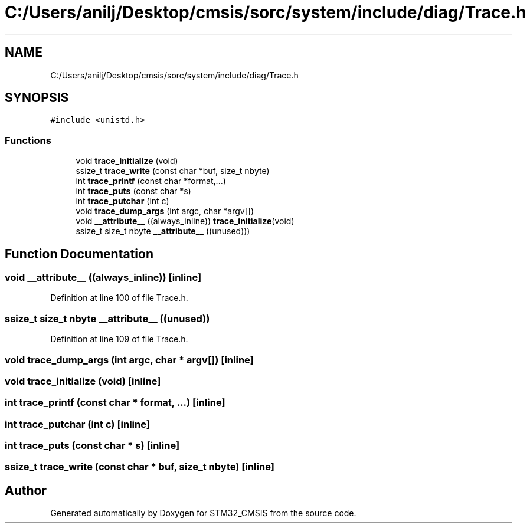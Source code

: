 .TH "C:/Users/anilj/Desktop/cmsis/sorc/system/include/diag/Trace.h" 3 "Sun Apr 16 2017" "STM32_CMSIS" \" -*- nroff -*-
.ad l
.nh
.SH NAME
C:/Users/anilj/Desktop/cmsis/sorc/system/include/diag/Trace.h
.SH SYNOPSIS
.br
.PP
\fC#include <unistd\&.h>\fP
.br

.SS "Functions"

.in +1c
.ti -1c
.RI "void \fBtrace_initialize\fP (void)"
.br
.ti -1c
.RI "ssize_t \fBtrace_write\fP (const char *buf, size_t nbyte)"
.br
.ti -1c
.RI "int \fBtrace_printf\fP (const char *format,\&.\&.\&.)"
.br
.ti -1c
.RI "int \fBtrace_puts\fP (const char *s)"
.br
.ti -1c
.RI "int \fBtrace_putchar\fP (int c)"
.br
.ti -1c
.RI "void \fBtrace_dump_args\fP (int argc, char *argv[])"
.br
.ti -1c
.RI "void \fB__attribute__\fP ((always_inline)) \fBtrace_initialize\fP(void)"
.br
.ti -1c
.RI "ssize_t size_t nbyte \fB__attribute__\fP ((unused)))"
.br
.in -1c
.SH "Function Documentation"
.PP 
.SS "void __attribute__ ((always_inline))\fC [inline]\fP"

.PP
Definition at line 100 of file Trace\&.h\&.
.SS "ssize_t size_t nbyte __attribute__ ((unused))"

.PP
Definition at line 109 of file Trace\&.h\&.
.SS "void trace_dump_args (int argc, char * argv[])\fC [inline]\fP"

.SS "void trace_initialize (void)\fC [inline]\fP"

.SS "int trace_printf (const char * format,  \&.\&.\&.)\fC [inline]\fP"

.SS "int trace_putchar (int c)\fC [inline]\fP"

.SS "int trace_puts (const char * s)\fC [inline]\fP"

.SS "ssize_t trace_write (const char * buf, size_t nbyte)\fC [inline]\fP"

.SH "Author"
.PP 
Generated automatically by Doxygen for STM32_CMSIS from the source code\&.
